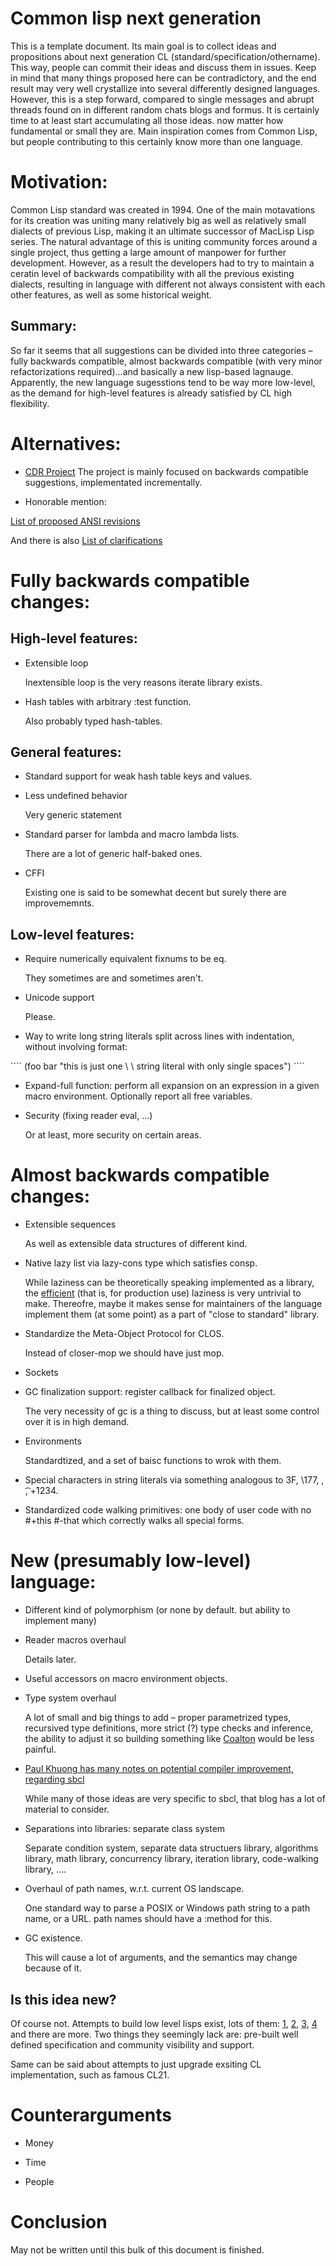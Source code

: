 * Common lisp next generation

This is a template document. Its main goal is to collect ideas and propositions about next generation CL (standard/specification/othername). This way, people can commit their ideas and discuss them in issues. Keep in mind that many things proposed here can be contradictory, and the end result may very well crystallize into several differently designed languages. However, this is a step forward, compared to single messages and abrupt threads found on in different random chats blogs and formus. It is certainly time to at least start accumulating all those ideas. now matter how fundamental or small they are. Main inspiration comes from Common Lisp, but people contributing to this certainly know more than one language.


* Motivation:

Common Lisp standard was created in 1994. One of the main motavations for its creation was uniting many relatively big as well as relatively small dialects of previous Lisp, making it an ultimate successor of MacLisp Lisp series. The natural advantage of this is uniting community forces around a single project, thus getting a large amount of manpower for further development. However, as a result the developers had to try to maintain a ceratin level of backwards compatibility with all the previous existing dialects, resulting in language with different not always consistent with each other features, as well as some historical weight.


** Summary:
So far it seems that all suggestions can be divided into three categories -- fully backwards compatible, almost backwards compatible (with very minor refactorizations required)...and basically a new lisp-based lagnauge. Apparently, the new language sugesstions tend to be way more low-level, as the demand for high-level features is already satisfied by CL high flexibility.

* Alternatives:

+ [[https://common-lisp.net/project/cdr/][CDR Project]]
  The project is mainly focused on backwards compatible suggestions, implementated incrementally.

+ Honorable mention:

[[https://www.cliki.net/Proposed%20Extensions%20To%20ANSI][List of proposed ANSI revisions]]

And there is also [[https://www.cliki.net/Proposed%20ANSI%20Revisions%20and%20Clarifications][List of clarifications]]


* Fully backwards compatible changes:

** High-level features:

+ Extensible loop

  Inextensible loop is the very reasons iterate library exists.

+ Hash tables with arbitrary :test function.

  Also probably typed hash-tables.

** General features:

+ Standard support for weak hash table keys and values.

+ Less undefined behavior

  Very generic statement

+ Standard parser for lambda and macro lambda lists.

  There are a lot of generic half-baked ones.

+ CFFI

  Existing one is said to be somewhat decent but surely there are improvememnts.

** Low-level features:

+ Require numerically equivalent fixnums to be eq.

  They sometimes are and sometimes aren't.

+ Unicode support

  Please.


+ Way to write long string literals split across lines with indentation, without involving format:

````
(foo bar "this is just one \
          \ string literal with only single spaces")
````

+ Expand-full function: perform all expansion on an expression in a given macro environment. Optionally report all free variables.

+ Security (fixing reader eval, ...)

  Or at least, more security on certain areas.

* Almost backwards compatible changes:

+ Extensible sequences

  As well as extensible data structures of different kind.

+ Native lazy list via lazy-cons type which satisfies consp.

  While laziness can be theoretically speaking implemented as a library, the __efficient__ (that is, for production use) laziness is very untrivial to make. Thereofre, maybe it makes sense for
  maintainers of the language implement them (at some point) as a part of "close to standard" library.

+ Standardize the Meta-Object Protocol for CLOS.

  Instead of closer-mop we should have just mop.

+ Sockets

+ GC finalization support: register callback for finalized object.

  The very necessity of gc is a thing to discuss, but at least some control over it is in high demand.

+ Environments

  Standardtized, and a set of baisc functions to wrok with them.

+ Special characters in string literals via something analogous to \x3F, \177, \n, \t, \u+1234.

+ Standardized code walking primitives: one body of user code with no #+this #-that which correctly walks all special forms.

* New (presumably low-level) language:

+ Different kind of polymorphism (or none by default. but ability to implement many)

+ Reader macros overhaul

  Details later.

+ Useful accessors on macro environment objects.

+ Type system overhaul

  A lot of small and big things to add -- proper parametrized types, recursived type definitions, more strict (?) type checks and inference, the ability to adjust it so building something like [[https://github.com/stylewarning/coalton][Coalton]] would be less painful.

+ [[https://pvk.ca/Blog/2013/11/22/the-weaknesses-of-sbcls-type-propagation/][Paul Khuong has many notes on potential compiler improvement, regarding sbcl]]

  While many of those ideas are very specific to sbcl, that blog has a lot of material to consider.

+ Separations into libraries: separate class system

  Separate condition system, separate data structuers library, algorithms library, math library, concurrency library, iteration library, code-walking library, ....

+ Overhaul of path names, w.r.t. current OS landscape.

  One standard way to parse a POSIX or Windows path string to a path name, or a URL. path names should have a :method for this.

+ GC existence.

  This will cause a lot of arguments, and the semantics may change because of it.

** Is this idea new?

Of course not. Attempts to build low level lisps exist, lots of them: [[https://github.com/eudoxia0/corvus][1]], [[https://github.com/tomhrr/dale][2]], [[https://github.com/kiselgra/c-mera][3]], [[https://github.com/eudoxia0/interim][4]] and there are more.
Two things they seemingly lack are: pre-built well defined specification and community visibility and support.


Same can be said about attempts to just upgrade exsiting CL implementation, such as famous CL21.


* Counterarguments

+ Money

+ Time

+ People






* Conclusion
 May not be written until this bulk of this document is finished.

